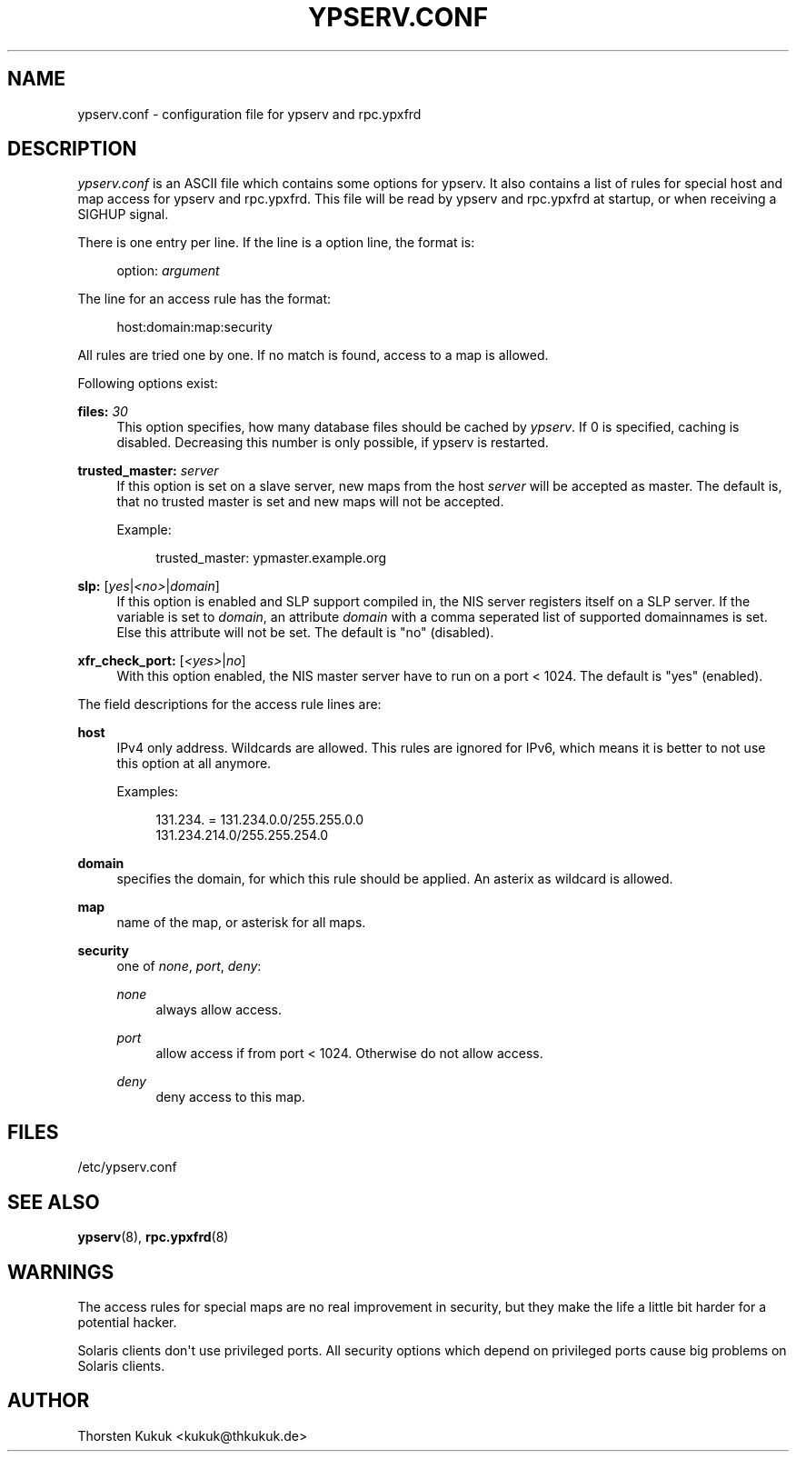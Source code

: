 '\" t
.\"     Title: ypserv.conf
.\"    Author: [see the "AUTHOR" section]
.\" Generator: DocBook XSL Stylesheets v1.78.1 <http://docbook.sf.net/>
.\"      Date: 03/04/2016
.\"    Manual: NIS Reference Manual
.\"    Source: NIS Reference Manual
.\"  Language: English
.\"
.TH "YPSERV\&.CONF" "5" "03/04/2016" "NIS Reference Manual" "NIS Reference Manual"
.\" -----------------------------------------------------------------
.\" * Define some portability stuff
.\" -----------------------------------------------------------------
.\" ~~~~~~~~~~~~~~~~~~~~~~~~~~~~~~~~~~~~~~~~~~~~~~~~~~~~~~~~~~~~~~~~~
.\" http://bugs.debian.org/507673
.\" http://lists.gnu.org/archive/html/groff/2009-02/msg00013.html
.\" ~~~~~~~~~~~~~~~~~~~~~~~~~~~~~~~~~~~~~~~~~~~~~~~~~~~~~~~~~~~~~~~~~
.ie \n(.g .ds Aq \(aq
.el       .ds Aq '
.\" -----------------------------------------------------------------
.\" * set default formatting
.\" -----------------------------------------------------------------
.\" disable hyphenation
.nh
.\" disable justification (adjust text to left margin only)
.ad l
.\" -----------------------------------------------------------------
.\" * MAIN CONTENT STARTS HERE *
.\" -----------------------------------------------------------------
.SH "NAME"
ypserv.conf \- configuration file for ypserv and rpc\&.ypxfrd
.SH "DESCRIPTION"
.PP
\fIypserv\&.conf\fR
is an ASCII file which contains some options for ypserv\&. It also contains a list of rules for special host and map access for ypserv and rpc\&.ypxfrd\&. This file will be read by ypserv and rpc\&.ypxfrd at startup, or when receiving a SIGHUP signal\&.
.PP
There is one entry per line\&. If the line is a option line, the format is:
.sp
.if n \{\
.RS 4
.\}
.nf
   option: \fIargument\fR
.fi
.if n \{\
.RE
.\}
.PP
The line for an access rule has the format:
.sp
.if n \{\
.RS 4
.\}
.nf
   host:domain:map:security
.fi
.if n \{\
.RE
.\}
.PP
All rules are tried one by one\&. If no match is found, access to a map is allowed\&.
.PP
Following options exist:
.PP
\fBfiles:\fR \fI30\fR
.RS 4
This option specifies, how many database files should be cached by
\fIypserv\fR\&. If
0
is specified, caching is disabled\&. Decreasing this number is only possible, if ypserv is restarted\&.
.RE
.PP
\fBtrusted_master:\fR \fIserver\fR
.RS 4
If this option is set on a slave server, new maps from the host
\fIserver\fR
will be accepted as master\&. The default is, that no trusted master is set and new maps will not be accepted\&.
.sp
Example:
.sp
.if n \{\
.RS 4
.\}
.nf
   trusted_master: ypmaster\&.example\&.org
          
.fi
.if n \{\
.RE
.\}
.RE
.PP
\fBslp:\fR [\fIyes\fR|\fI<no>\fR|\fIdomain\fR]
.RS 4
If this option is enabled and SLP support compiled in, the NIS server registers itself on a SLP server\&. If the variable is set to
\fIdomain\fR, an attribute
\fIdomain\fR
with a comma seperated list of supported domainnames is set\&. Else this attribute will not be set\&. The default is "no" (disabled)\&.
.RE
.PP
\fBxfr_check_port:\fR [\fI<yes>\fR|\fIno\fR]
.RS 4
With this option enabled, the NIS master server have to run on a port < 1024\&. The default is "yes" (enabled)\&.
.RE
.PP
The field descriptions for the access rule lines are:
.PP
\fBhost\fR
.RS 4
IPv4 only address\&. Wildcards are allowed\&. This rules are ignored for IPv6, which means it is better to not use this option at all anymore\&.
.sp
Examples:
.sp
.if n \{\
.RS 4
.\}
.nf
   131\&.234\&. = 131\&.234\&.0\&.0/255\&.255\&.0\&.0
   131\&.234\&.214\&.0/255\&.255\&.254\&.0
          
.fi
.if n \{\
.RE
.\}
.RE
.PP
\fBdomain\fR
.RS 4
specifies the domain, for which this rule should be applied\&. An asterix as wildcard is allowed\&.
.RE
.PP
\fBmap\fR
.RS 4
name of the map, or asterisk for all maps\&.
.RE
.PP
\fBsecurity\fR
.RS 4
one of
\fInone\fR,
\fIport\fR,
\fIdeny\fR:
.PP
\fInone\fR
.RS 4
always allow access\&.
.RE
.PP
\fIport\fR
.RS 4
allow access if from port < 1024\&. Otherwise do not allow access\&.
.RE
.PP
\fIdeny\fR
.RS 4
deny access to this map\&.
.RE
.RE
.SH "FILES"
.PP
/etc/ypserv\&.conf
.SH "SEE ALSO"
.PP
\fBypserv\fR(8),
\fBrpc.ypxfrd\fR(8)
.SH "WARNINGS"
.PP
The access rules for special maps are no real improvement in security, but they make the life a little bit harder for a potential hacker\&.
.PP
Solaris clients don\*(Aqt use privileged ports\&. All security options which depend on privileged ports cause big problems on Solaris clients\&.
.SH "AUTHOR"
.PP
Thorsten Kukuk <kukuk@thkukuk\&.de>
